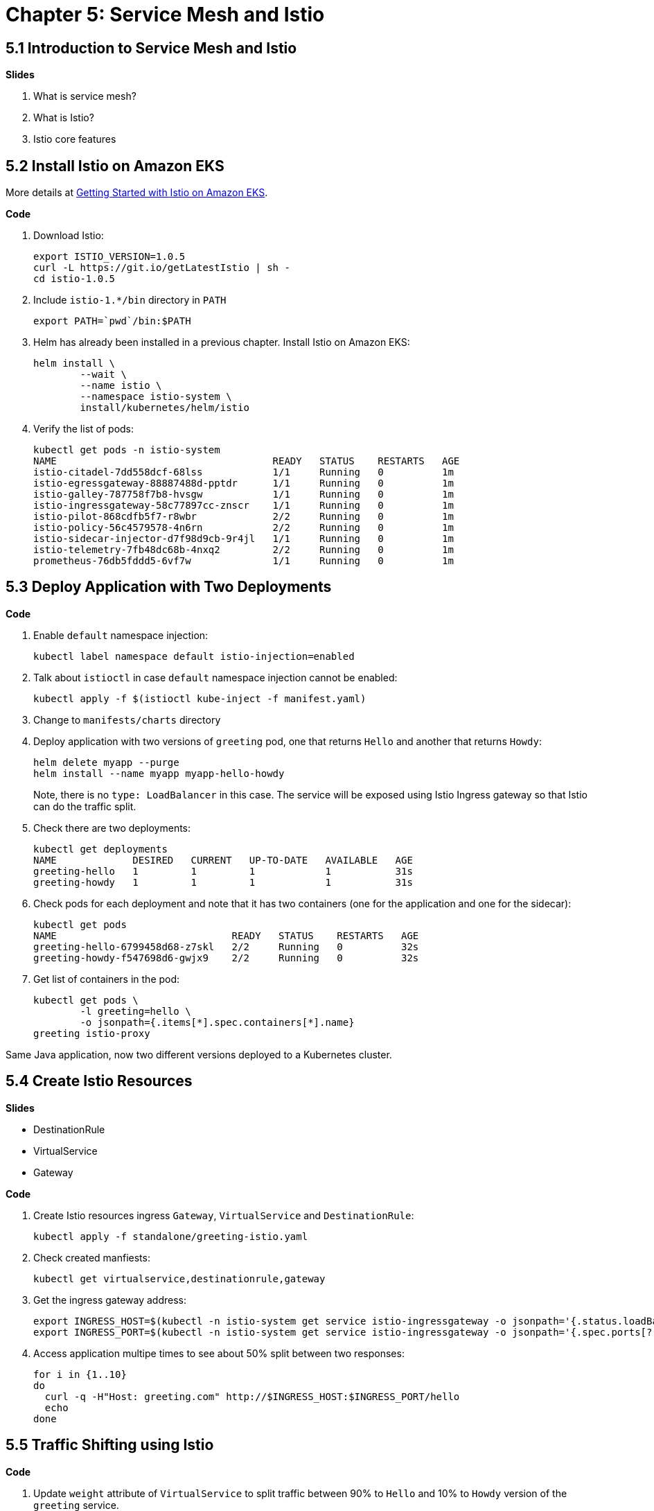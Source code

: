 = Chapter 5: Service Mesh and Istio

== 5.1 Introduction to Service Mesh and Istio

**Slides**

. What is service mesh?
. What is Istio?
. Istio core features

== 5.2 Install Istio on Amazon EKS

More details at https://aws.amazon.com/blogs/opensource/getting-started-istio-eks/[Getting Started with Istio on Amazon EKS].

**Code**

. Download Istio:

	export ISTIO_VERSION=1.0.5
	curl -L https://git.io/getLatestIstio | sh -
	cd istio-1.0.5

. Include `istio-1.*/bin` directory in `PATH`

	export PATH=`pwd`/bin:$PATH

. Helm has already been installed in a previous chapter. Install Istio on Amazon EKS:

	helm install \
		--wait \
		--name istio \
		--namespace istio-system \
		install/kubernetes/helm/istio

. Verify the list of pods:

	kubectl get pods -n istio-system
	NAME                                     READY   STATUS    RESTARTS   AGE
	istio-citadel-7dd558dcf-68lss            1/1     Running   0          1m
	istio-egressgateway-88887488d-pptdr      1/1     Running   0          1m
	istio-galley-787758f7b8-hvsgw            1/1     Running   0          1m
	istio-ingressgateway-58c77897cc-znscr    1/1     Running   0          1m
	istio-pilot-868cdfb5f7-r8wbr             2/2     Running   0          1m
	istio-policy-56c4579578-4n6rn            2/2     Running   0          1m
	istio-sidecar-injector-d7f98d9cb-9r4jl   1/1     Running   0          1m
	istio-telemetry-7fb48dc68b-4nxq2         2/2     Running   0          1m
	prometheus-76db5fddd5-6vf7w              1/1     Running   0          1m

== 5.3 Deploy Application with Two Deployments

**Code**

. Enable `default` namespace injection:

	kubectl label namespace default istio-injection=enabled

. Talk about `istioctl` in case `default` namespace injection cannot be enabled:

	kubectl apply -f $(istioctl kube-inject -f manifest.yaml)

. Change to `manifests/charts` directory
. Deploy application with two versions of `greeting` pod, one that returns `Hello` and another that returns `Howdy`:

  helm delete myapp --purge
  helm install --name myapp myapp-hello-howdy
+
Note, there is no `type: LoadBalancer` in this case. The service will be exposed using Istio Ingress gateway so that Istio can do the traffic split.
+
. Check there are two deployments:

	kubectl get deployments
	NAME             DESIRED   CURRENT   UP-TO-DATE   AVAILABLE   AGE
	greeting-hello   1         1         1            1           31s
	greeting-howdy   1         1         1            1           31s

. Check pods for each deployment and note that it has two containers (one for the application and one for the sidecar):

	kubectl get pods
	NAME                              READY   STATUS    RESTARTS   AGE
	greeting-hello-6799458d68-z7skl   2/2     Running   0          32s
	greeting-howdy-f547698d6-gwjx9    2/2     Running   0          32s

. Get list of containers in the pod:

	kubectl get pods \
		-l greeting=hello \
		-o jsonpath={.items[*].spec.containers[*].name}
	greeting istio-proxy

Same Java application, now two different versions deployed to a Kubernetes cluster.

== 5.4 Create Istio Resources

**Slides**

- DestinationRule
- VirtualService
- Gateway

**Code**

. Create Istio resources ingress `Gateway`, `VirtualService` and `DestinationRule`:

	kubectl apply -f standalone/greeting-istio.yaml

. Check created manfiests:

	kubectl get virtualservice,destinationrule,gateway

. Get the ingress gateway address:

	export INGRESS_HOST=$(kubectl -n istio-system get service istio-ingressgateway -o jsonpath='{.status.loadBalancer.ingress[0].hostname}')
	export INGRESS_PORT=$(kubectl -n istio-system get service istio-ingressgateway -o jsonpath='{.spec.ports[?(@.name=="http2")].port}')

. Access application multipe times to see about 50% split between two responses:

  for i in {1..10}
  do
    curl -q -H"Host: greeting.com" http://$INGRESS_HOST:$INGRESS_PORT/hello
    echo
  done

== 5.5 Traffic Shifting using Istio

**Code**

. Update `weight` attribute of `VirtualService` to split traffic between 90% to `Hello` and 10% to `Howdy` version of the `greeting` service.

	kubectl apply -f standalone/greeting-istio.yaml

. Invoke the service again to see the traffic split between two services:

  for i in {1..50}
  do
  	curl -q -H"Host: greeting.com" http://$INGRESS_HOST:$INGRESS_PORT/hello
  	echo
  done

Same Java application, now traffic splitting 90% to Hello version and 10% to Howdy version. Both are deployed to the same Kubernetes cluster.

== 5.6 Visulize Mesh using Kiali

Kiali is yet another Greek word meaning monocular or spyglass. Kiali project provides answers to the questions: What microservices are part of my Istio service mesh and how are they connected?

**Code**

. By default, Kiali is disabled and needs to be enabled. Enable Kiali and apply the changes:

	helm template --set kiali.enabled=true install/kubernetes/helm/istio --name istio --namespace istio-system > $HOME/istio.yaml
	kubectl apply -f $HOME/istio.yaml

. Verify:

	kubectl get pods -n istio-system -l app=kiali
	NAME                     READY   STATUS    RESTARTS   AGE
	kiali-58bf795c96-pdf9b   1/1     Running   0          32s

. Open Kiali UI:

	kubectl -n istio-system \
		port-forward $(kubectl -n istio-system \
			get pod -l app=kiali \
			-o jsonpath='{.items[0].metadata.name}') 20001:20001 &

. View Kiali dashboard http://localhost:20001/
. Invoke the endpoint a few times:

	for i in {1..50}
	do
		curl -q -H"Host: greeting.com" http://$INGRESS_HOST:$INGRESS_PORT/hello
		echo
	done

. Show Kiali dashboard:
+
image::images/kiali-dashboard.png[]
+
Click on `Graph`, choose `Workload` to see a dynamic graph:
+
image::images/kiali-graph.png[]
+
Click on `Applications`, `greeting` to see details about the application:
+
image::images/kiali-apps.png[]


